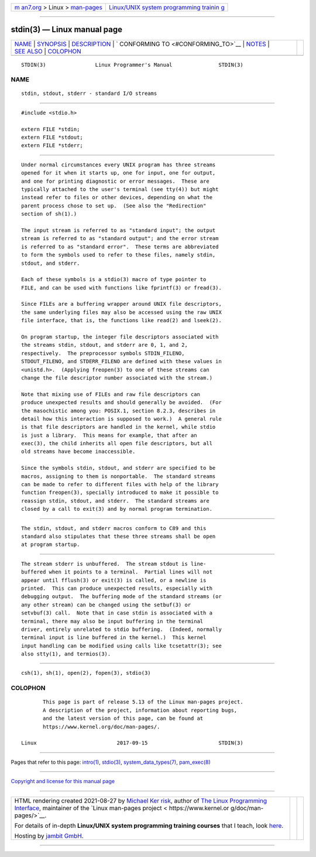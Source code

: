 .. container:: page-top

.. container:: nav-bar

   +----------------------------------+----------------------------------+
   | `m                               | `Linux/UNIX system programming   |
   | an7.org <../../../index.html>`__ | trainin                          |
   | > Linux >                        | g <http://man7.org/training/>`__ |
   | `man-pages <../index.html>`__    |                                  |
   +----------------------------------+----------------------------------+

--------------

stdin(3) — Linux manual page
============================

+-----------------------------------+-----------------------------------+
| `NAME <#NAME>`__ \|               |                                   |
| `SYNOPSIS <#SYNOPSIS>`__ \|       |                                   |
| `DESCRIPTION <#DESCRIPTION>`__ \| |                                   |
| `                                 |                                   |
| CONFORMING TO <#CONFORMING_TO>`__ |                                   |
| \| `NOTES <#NOTES>`__ \|          |                                   |
| `SEE ALSO <#SEE_ALSO>`__ \|       |                                   |
| `COLOPHON <#COLOPHON>`__          |                                   |
+-----------------------------------+-----------------------------------+
| .. container:: man-search-box     |                                   |
+-----------------------------------+-----------------------------------+

::

   STDIN(3)                Linux Programmer's Manual               STDIN(3)

NAME
-------------------------------------------------

::

          stdin, stdout, stderr - standard I/O streams


---------------------------------------------------------

::

          #include <stdio.h>

          extern FILE *stdin;
          extern FILE *stdout;
          extern FILE *stderr;


---------------------------------------------------------------

::

          Under normal circumstances every UNIX program has three streams
          opened for it when it starts up, one for input, one for output,
          and one for printing diagnostic or error messages.  These are
          typically attached to the user's terminal (see tty(4)) but might
          instead refer to files or other devices, depending on what the
          parent process chose to set up.  (See also the "Redirection"
          section of sh(1).)

          The input stream is referred to as "standard input"; the output
          stream is referred to as "standard output"; and the error stream
          is referred to as "standard error".  These terms are abbreviated
          to form the symbols used to refer to these files, namely stdin,
          stdout, and stderr.

          Each of these symbols is a stdio(3) macro of type pointer to
          FILE, and can be used with functions like fprintf(3) or fread(3).

          Since FILEs are a buffering wrapper around UNIX file descriptors,
          the same underlying files may also be accessed using the raw UNIX
          file interface, that is, the functions like read(2) and lseek(2).

          On program startup, the integer file descriptors associated with
          the streams stdin, stdout, and stderr are 0, 1, and 2,
          respectively.  The preprocessor symbols STDIN_FILENO,
          STDOUT_FILENO, and STDERR_FILENO are defined with these values in
          <unistd.h>.  (Applying freopen(3) to one of these streams can
          change the file descriptor number associated with the stream.)

          Note that mixing use of FILEs and raw file descriptors can
          produce unexpected results and should generally be avoided.  (For
          the masochistic among you: POSIX.1, section 8.2.3, describes in
          detail how this interaction is supposed to work.)  A general rule
          is that file descriptors are handled in the kernel, while stdio
          is just a library.  This means for example, that after an
          exec(3), the child inherits all open file descriptors, but all
          old streams have become inaccessible.

          Since the symbols stdin, stdout, and stderr are specified to be
          macros, assigning to them is nonportable.  The standard streams
          can be made to refer to different files with help of the library
          function freopen(3), specially introduced to make it possible to
          reassign stdin, stdout, and stderr.  The standard streams are
          closed by a call to exit(3) and by normal program termination.


-------------------------------------------------------------------

::

          The stdin, stdout, and stderr macros conform to C89 and this
          standard also stipulates that these three streams shall be open
          at program startup.


---------------------------------------------------

::

          The stream stderr is unbuffered.  The stream stdout is line-
          buffered when it points to a terminal.  Partial lines will not
          appear until fflush(3) or exit(3) is called, or a newline is
          printed.  This can produce unexpected results, especially with
          debugging output.  The buffering mode of the standard streams (or
          any other stream) can be changed using the setbuf(3) or
          setvbuf(3) call.  Note that in case stdin is associated with a
          terminal, there may also be input buffering in the terminal
          driver, entirely unrelated to stdio buffering.  (Indeed, normally
          terminal input is line buffered in the kernel.)  This kernel
          input handling can be modified using calls like tcsetattr(3); see
          also stty(1), and termios(3).


---------------------------------------------------------

::

          csh(1), sh(1), open(2), fopen(3), stdio(3)

COLOPHON
---------------------------------------------------------

::

          This page is part of release 5.13 of the Linux man-pages project.
          A description of the project, information about reporting bugs,
          and the latest version of this page, can be found at
          https://www.kernel.org/doc/man-pages/.

   Linux                          2017-09-15                       STDIN(3)

--------------

Pages that refer to this page: `intro(1) <../man1/intro.1.html>`__, 
`stdio(3) <../man3/stdio.3.html>`__, 
`system_data_types(7) <../man7/system_data_types.7.html>`__, 
`pam_exec(8) <../man8/pam_exec.8.html>`__

--------------

`Copyright and license for this manual
page <../man3/stdin.3.license.html>`__

--------------

.. container:: footer

   +-----------------------+-----------------------+-----------------------+
   | HTML rendering        |                       | |Cover of TLPI|       |
   | created 2021-08-27 by |                       |                       |
   | `Michael              |                       |                       |
   | Ker                   |                       |                       |
   | risk <https://man7.or |                       |                       |
   | g/mtk/index.html>`__, |                       |                       |
   | author of `The Linux  |                       |                       |
   | Programming           |                       |                       |
   | Interface <https:     |                       |                       |
   | //man7.org/tlpi/>`__, |                       |                       |
   | maintainer of the     |                       |                       |
   | `Linux man-pages      |                       |                       |
   | project <             |                       |                       |
   | https://www.kernel.or |                       |                       |
   | g/doc/man-pages/>`__. |                       |                       |
   |                       |                       |                       |
   | For details of        |                       |                       |
   | in-depth **Linux/UNIX |                       |                       |
   | system programming    |                       |                       |
   | training courses**    |                       |                       |
   | that I teach, look    |                       |                       |
   | `here <https://ma     |                       |                       |
   | n7.org/training/>`__. |                       |                       |
   |                       |                       |                       |
   | Hosting by `jambit    |                       |                       |
   | GmbH                  |                       |                       |
   | <https://www.jambit.c |                       |                       |
   | om/index_en.html>`__. |                       |                       |
   +-----------------------+-----------------------+-----------------------+

--------------

.. container:: statcounter

   |Web Analytics Made Easy - StatCounter|

.. |Cover of TLPI| image:: https://man7.org/tlpi/cover/TLPI-front-cover-vsmall.png
   :target: https://man7.org/tlpi/
.. |Web Analytics Made Easy - StatCounter| image:: https://c.statcounter.com/7422636/0/9b6714ff/1/
   :class: statcounter
   :target: https://statcounter.com/
